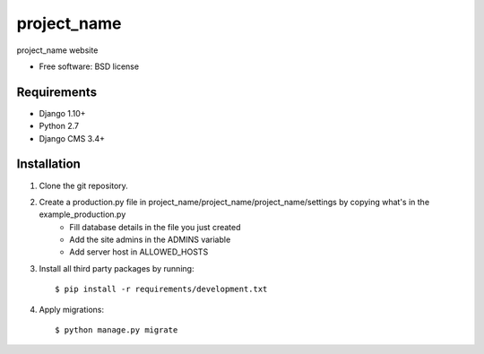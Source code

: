 ===============================
project_name
===============================

.. image:: https://badge.fury.io/py/project_name.png
    :target: http://badge.fury.io/py/project_name

.. image:: https://pypip.in/d/project_name/badge.png
    :target: https://crate.io/packages/project_name?version=latest


project_name website

* Free software: BSD license

Requirements
------------

* Django 1.10+
* Python 2.7
* Django CMS 3.4+

.. _django-cms: https://github.com/divio/django-cms

Installation
----------------------------

#. Clone the git repository.
#. Create a production.py file in project_name/project_name/project_name/settings by copying what's in the example_production.py
    * Fill database details in the file you just created
    * Add the site admins in the ADMINS variable
    * Add server host in ALLOWED_HOSTS

#. Install all third party packages by running::

    $ pip install -r requirements/development.txt

#. Apply migrations::

    $ python manage.py migrate

